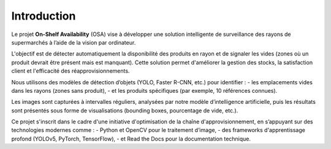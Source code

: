 Introduction
============

Le projet **On-Shelf Availability** (OSA) vise à développer une solution intelligente de surveillance des rayons de supermarchés à l’aide de la vision par ordinateur.

L'objectif est de détecter automatiquement la disponibilité des produits en rayon et de signaler les vides (zones où un produit devrait être présent mais est manquant). Cette solution permet d'améliorer la gestion des stocks, la satisfaction client et l'efficacité des réapprovisionnements.

Nous utilisons des modèles de détection d’objets (YOLO, Faster R-CNN, etc.) pour identifier :
- les emplacements vides dans les rayons (zones sans produit),
- et les produits spécifiques (par exemple, 10 références connues).

Les images sont capturées à intervalles réguliers, analysées par notre modèle d’intelligence artificielle, puis les résultats sont présentés sous forme de visualisations (bounding boxes, pourcentage de vide, etc.).

Ce projet s'inscrit dans le cadre d'une initiative d'optimisation de la chaîne d'approvisionnement, en s’appuyant sur des technologies modernes comme :
- Python et OpenCV pour le traitement d’image,
- des frameworks d'apprentissage profond (YOLOv5, PyTorch, TensorFlow),
- et Read the Docs pour la documentation technique.

